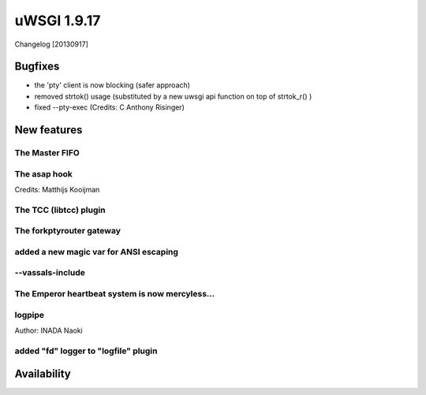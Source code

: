 uWSGI 1.9.17
============

Changelog [20130917]


Bugfixes
********

- the 'pty' client is now blocking (safer approach)
- removed strtok() usage (substituted by a new uwsgi api function on top of strtok_r() )
- fixed --pty-exec (Credits: C Anthony Risinger)



New features
************

The Master FIFO
^^^^^^^^^^^^^^^

The asap hook
^^^^^^^^^^^^^

Credits: Matthijs Kooijman

The TCC (libtcc) plugin
^^^^^^^^^^^^^^^^^^^^^^^

The forkptyrouter gateway
^^^^^^^^^^^^^^^^^^^^^^^^^

added a new magic var for ANSI escaping
^^^^^^^^^^^^^^^^^^^^^^^^^^^^^^^^^^^^^^^

--vassals-include
^^^^^^^^^^^^^^^^^

The Emperor heartbeat system is now mercyless...
^^^^^^^^^^^^^^^^^^^^^^^^^^^^^^^^^^^^^^^^^^^^^^^^

logpipe
^^^^^^^

Author: INADA Naoki

added "fd" logger to "logfile" plugin
^^^^^^^^^^^^^^^^^^^^^^^^^^^^^^^^^^^^^


Availability
************
